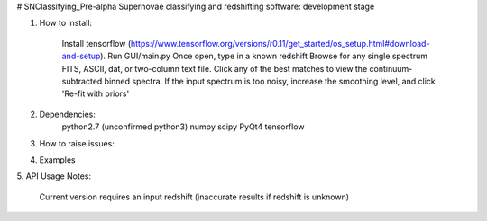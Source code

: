 # SNClassifying_Pre-alpha
Supernovae classifying and redshifting software: development stage


1. How to install:

    Install tensorflow (https://www.tensorflow.org/versions/r0.11/get_started/os_setup.html#download-and-setup).
    Run GUI/main.py
    Once open, type in a known redshift
    Browse for any single spectrum FITS, ASCII, dat, or two-column text file.
    Click any of the best matches to view the continuum-subtracted binned spectra.
    If the input spectrum is too noisy, increase the smoothing level, and click 'Re-fit with priors'


2. Dependencies:
    python2.7 (unconfirmed python3)
    numpy
    scipy
    PyQt4
    tensorflow

3. How to raise issues:

4. Examples

5. API Usage
Notes:
    Current version requires an input redshift (inaccurate results if redshift is unknown)




